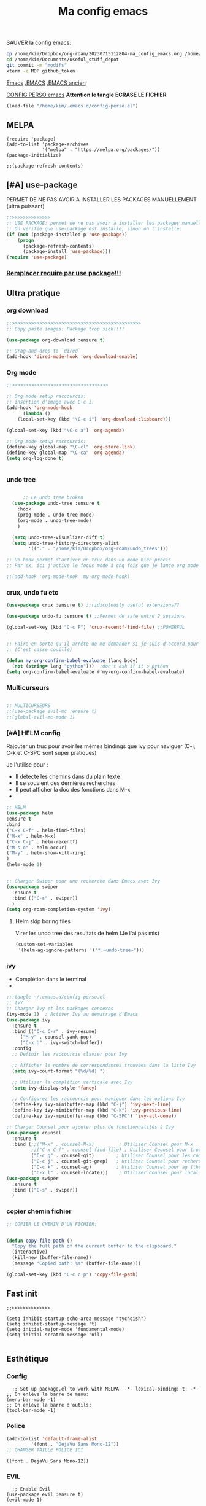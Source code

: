 :PROPERTIES:
:ID:       a22dcb98-903d-44d2-8e82-4ddcd95d6325
:END:
#+title: Ma config emacs


**** SAUVER la config emacs:
#+begin_src bash
cp /home/kim/Dropbox/org-roam/20230715112804-ma_config_emacs.org /home/kim/Documents/useful_stuff_depot/config_emacs.org
cd /home/kim/Documents/useful_stuff_depot
git commit -m "modifs"
xterm -e MDP github_token
#+end_src

#+RESULTS:
| Sur           | la           | branche          | master        |         |          |     |               |           |      |            |         |          |        |      |
| Modifications | qui          | ne               | seront        | pas     | validées | :   |               |           |      |            |         |          |        |      |
| (utilisez     | "git         | add              | <fichier>..." | pour    | mettre   | à   | jour          | ce        | qui  | sera       | validé) |          |        |      |
| (utilisez     | "git         | restore          | <fichier>..." | pour    | annuler  | les | modifications | dans      | le   | répertoire | de      | travail) |        |      |
|               | modifié :    | config_emacs.org |               |         |          |     |               |           |      |            |         |          |        |      |
|               |              |                  |               |         |          |     |               |           |      |            |         |          |        |      |
| aucune        | modification | n'a              | été           | ajoutée | à        | la  | validation    | (utilisez | "git | add"       | ou      | "git     | commit | -a") |



[[id:e6c6a960-259e-4467-9900-5873f6ea1ec0][Emacs]]
[[/home/kim/.emacs::258][.EMACS]]
[[/home/kim/emacs_old.el][.EMACS ancien]]

[[/home/kim/.emacs.d/config-perso.el][CONFIG PERSO emacs]]
*Attention le tangle ECRASE LE FICHIER*
#+begin_src emacs-lisp 
(load-file "/home/kim/.emacs.d/config-perso.el")
#+end_src

** MELPA
#+begin_src elisp :tangle ~/.emacs.d/config-perso.el
(require 'package)
(add-to-list 'package-archives
             '("melpa" . "https://melpa.org/packages/"))
(package-initialize)

;;(package-refresh-contents)
#+end_src

#+RESULTS:

** [#A] use-package
PERMET DE NE PAS AVOIR A INSTALLER LES PACKAGES MANUELLEMENT (ultra puissant)
#+begin_src emacs-lisp :tangle ~/.emacs.d/config-perso.el
;;>>>>>>>>>>>>>>
;; USE PACKAGE: permet de ne pas avoir à installer les packages manuellement
;; On vérifie que use-package est installé, sinon on l'installe:
(if (not (package-installed-p 'use-package))
    (progn
      (package-refresh-contents)
      (package-install 'use-package)))
(require 'use-package)
#+end_src

*** [[id:5a09cf74-c575-4bb4-be55-617ad7ed1aa1][Remplacer require par use package!!!]]
** Ultra pratique
*** org download
  #+begin_src emacs-lisp :tangle ~/.emacs.d/config-perso.el
    ;;>>>>>>>>>>>>>>>>>>>>>>>>>>>>>>>>>>>>>>>>>>>>>>>
    ;; Copy paste images: Package trop sick!!!!

    (use-package org-download :ensure t)

    ;; Drag-and-drop to `dired`
    (add-hook 'dired-mode-hook 'org-download-enable)

    #+end_src
*** Org mode
  #+begin_src emacs-lisp :tangle ~/.emacs.d/config-perso.el
    ;;>>>>>>>>>>>>>>>>>>>>>>>>>>>>>>>>>>>

    ;; Org mode setup raccourcis:
    ;; insertion d'image avec C-c i:
    (add-hook 'org-mode-hook
	      (lambda ()
		(local-set-key (kbd "\C-c i") 'org-download-clipboard)))

    (global-set-key (kbd "\C-c a") 'org-agenda)

    ;; Org mode setup raccourcis:
    (define-key global-map "\C-cl" 'org-store-link)
    (define-key global-map "\C-ca" 'org-agenda)
    (setq org-log-done t)


    #+end_src
*** undo tree
  #+begin_src emacs-lisp :tangle ~/.emacs.d/config-perso.el

	  ;; Le undo tree broken
  (use-package undo-tree :ensure t
    :hook
    (prog-mode . undo-tree-mode)
    (org-mode . undo-tree-mode)
    )

  (setq undo-tree-visualizer-diff t)
  (setq undo-tree-history-directory-alist
        '(("." . "/home/kim/Dropbox/org-roam/undo_trees")))

;; Un hook permet d'activer un truc dans un mode bien précis
;; Par ex, ici j'active le focus mode à chq fois que je lance org mode

;;(add-hook 'org-mode-hook 'my-org-mode-hook)
    #+end_src
*** crux, undo fu etc
    #+begin_src emacs-lisp :tangle ~/.emacs.d/config-perso.el
    (use-package crux :ensure t) ;;ridiculously useful extensions?? 

    (use-package undo-fu :ensure t) ;;Permet de safe entre 2 sessions

    (global-set-key (kbd "C-c F") 'crux-recentf-find-file) ;;POWERFUL


    ;; Faire en sorte qu'il arrête de me demander si je suis d'accord pour executer
    ;; (C'est casse couille)

    (defun my-org-confirm-babel-evaluate (lang body)
      (not (string= lang "python")))  ;don't ask if it's python
    (setq org-confirm-babel-evaluate #'my-org-confirm-babel-evaluate)
    #+end_src
*** Multicurseurs
#+begin_src emacs-lisp :tangle ~/.emacs.d/config-perso.el

    ;; MULTICURSEURS
    ;;(use-package evil-mc :ensure t)
    ;;(global-evil-mc-mode 1) 
#+end_src
*** [#A] HELM config
:PROPERTIES:
:ID:       ba40e4b7-e9a1-4fd4-9508-edb6828a080f
:END:
Rajouter un truc pour avoir les mêmes bindings que ivy pour naviguer (C-j, C-k
et C-SPC sont  super pratiques)

Je l'utilise pour :
- Il détecte les chemins dans du plain texte
- Il se souvient des dernières recherches
- Il peut afficher la doc des fonctions dans M-x
- 
#+begin_src emacs-lisp :tangle ~/.emacs.d/config-perso.el
;; HELM
(use-package helm
:ensure t
:bind
("C-x C-f" . helm-find-files)
("M-x" . helm-M-x)
("C-x C-j" . helm-recentf)
("M-s o" . helm-occur)
("M-y" . helm-show-kill-ring)
)
(helm-mode 1)


;; Charger Swiper pour une recherche dans Emacs avec Ivy
(use-package swiper
  :ensure t
  :bind (("C-s" . swiper))
  ) 
(setq org-roam-completion-system 'ivy)
#+end_src
**** Helm skip boring files
Virer les undo tree des résultats de helm
(Je l'ai pas mis)
#+begin_src emacs-lisp 
(custom-set-variables
 '(helm-ag-ignore-patterns '("*.~undo-tree~")))
#+end_src

#+RESULTS:

*** ivy
- Complétion dans le terminal
- 
#+begin_src emacs-lisp
;;:tangle ~/.emacs.d/config-perso.el
;; IVY
;; Charger Ivy et les packages connexes
(ivy-mode 1)  ; Activer Ivy au démarrage d'Emacs
(use-package ivy
  :ensure t
  :bind (("C-c C-r" . ivy-resume)
	 ("M-y" . counsel-yank-pop)
	 ("C-x b" . ivy-switch-buffer))
  :config
  ;; Définir les raccourcis clavier pour Ivy

  ;; Afficher le nombre de correspondances trouvées dans la liste Ivy
  (setq ivy-count-format "(%d/%d) ")

  ;; Utiliser la complétion verticale avec Ivy
  (setq ivy-display-style 'fancy)
  
  ;; Configurez les raccourcis pour naviguer dans les options Ivy
  (define-key ivy-minibuffer-map (kbd "C-j") 'ivy-next-line)
  (define-key ivy-minibuffer-map (kbd "C-k") 'ivy-previous-line)
  (define-key ivy-minibuffer-map (kbd "C-SPC") 'ivy-alt-done))

;; Charger Counsel pour ajouter plus de fonctionnalités à Ivy
(use-package counsel
  :ensure t
  :bind (;;("M-x" . counsel-M-x)         ; Utiliser Counsel pour M-x
         ;;("C-x C-f" . counsel-find-file) ; Utiliser Counsel pour trouver un fichier
         ("C-c g" . counsel-git)        ; Utiliser Counsel pour les commandes Git
         ("C-c j" . counsel-git-grep)   ; Utiliser Counsel pour rechercher dans les fichiers Git
         ("C-c k" . counsel-ag)         ; Utiliser Counsel pour ag (the silver searcher)
         ("C-x l" . counsel-locate)))    ; Utiliser Counsel pour localiser des fichiers
(use-package swiper
  :ensure t
  :bind (("C-s" . swiper))
  ) 
#+end_src

*** copier chemin fichier 
    #+begin_src emacs-lisp :tangle ~/.emacs.d/config-perso.el
    ;; COPIER LE CHEMIN D'UN FICHIER: 


    (defun copy-file-path ()
      "Copy the full path of the current buffer to the clipboard."
      (interactive)
      (kill-new (buffer-file-name))
      (message "Copied path: %s" (buffer-file-name)))

    (global-set-key (kbd "C-c c p") 'copy-file-path)
    #+end_src
** Fast init
#+begin_src elisp :tangle ~/.emacs.d/config-perso.el
;;>>>>>>>>>>>>>>

(setq inhibit-startup-echo-area-message "tychoish")
(setq inhibit-startup-message 't)
(setq initial-major-mode 'fundamental-mode)
(setq initial-scratch-message 'nil)

#+end_src

** Esthétique
*** Config 
#+begin_src elisp :tangle ~/.emacs.d/config-perso.el
  ;; Set up package.el to work with MELPA  -*- lexical-binding: t; -*-
;; On enlève la barre de menu:
(menu-bar-mode -1)
;; On enlève la barre d'outils:
(tool-bar-mode -1)
#+end_src

#+RESULTS:

*** Police 
  #+begin_src emacs-lisp :tangle ~/.emacs.d/config-perso.el
  (add-to-list 'default-frame-alist
	       '(font . "DejaVu Sans Mono-12"))
  ;; CHANGER TAILLE POLICE ICI
  #+end_src

  #+RESULTS:
  : ((font . DejaVu Sans Mono-12))

*** EVIL
#+begin_src elisp :tangle ~/.emacs.d/config-perso.el
    ;; Enable Evil
  (use-package evil :ensure t)
  (evil-mode 1)
#+end_src
*** hook background black
#+begin_src emacs-lisp :tangle ~/.emacs.d/config-perso.el
;; Oncrée un hook pour server-visits-mode:

(add-hook 'focus-in-hook 'server-visits-hook-custom-actions)
;; Ce truc est un hack pour que le background soit noir quand on ouvre un fichier avec emacsclient, il lance les actions quand on focus dans le buffer:


(defun server-visits-hook-custom-actions ()
  ;; On vérifie que le theme est spacemacs-dark:
  (if (eq (car custom-enabled-themes) 'spacemacs-dark)
  ;; car custom-enabled-themes est une liste, on prend le premier element:
  ;; On met le background en noir:
  (set-background-color "black")
;; Sinon on met un message:
(message "Background color not set to black")))
(set-background-color "black")
#+end_src
** Code en général
*** Flycheck
#+begin_src emacs-lisp :tangle ~/.emacs.d/config-perso.el


    ;; FLYCHECK: permet d'avoir un retour en temps réel sur les erreurs de syntaxe: (comme dans VSCode)

    (use-package flycheck :ensure t)

    (defun setup-flycheck-python ()
      (global-set-key (kbd "C-c c f") 'flycheck-mode)
      (setq flycheck-python-flake8-executable "/usr/bin/python3.8") ; Remplacez par votre exécutable Python
      (setq flycheck-python-pycompile-executable "/usr/bin/python3.8") ; Remplacez par votre exécutable Python
      (setq flycheck-python-pylint-executable "/usr/bin/python3.8") ; Remplacez par votre exécutable Python
      )

    (add-hook 'python-mode-hook 'setup-flycheck-python) ;; inutile car je l'active en global:
#+end_src
*** Python
**** python restart
    #+begin_src emacs-lisp :tangle ~/.emacs.d/config-perso.el
    ;; On rajoute un hook pour avoir le raccourci C-c ! pour changer d'interpreteur python:

    (setq python-shell-interpreter "/usr/bin/python3.8") ;; IMPORTANT: On et l'interpréteur python pour les pb avec matplotlib
    (defun restart-python ()
      (interactive)
      (kill-buffer "*Python*")
      (run-python nil nil nil)
      (switch-to-buffer-other-window "*Python*")
      (other-window 1))

    (add-hook 'python-mode-hook
	      (lambda ()
		(local-set-key (kbd "M-p") 'restart-python)))
    #+end_src

    #+RESULTS:
    | elpy-mode | my/python-mode-hook | jedi:setup | my-python-mode-hook | lsp | anaconda-eldoc-mode | anaconda-mode | (lambda nil (local-set-key (kbd M-p) 'restart-python)) | setup-flycheck-python |

**** Assitances python
    #+begin_src emacs-lisp :tangle ~/.emacs.d/config-perso.el
    (use-package anaconda-mode :ensure t)
    (use-package company-anaconda :ensure t)
    (add-hook 'python-mode-hook 'anaconda-mode)
    (add-hook 'python-mode-hook 'anaconda-eldoc-mode)
    (add-to-list 'company-backends 'company-anaconda)
    ;; Maintenant, lorsque vous ouvrez un fichier Python dans Emacs, anaconda-mode sera activé et vous pourrez profiter de ses fonctionnalités telles que la navigation intelligente, la complétion automatique et la documentation intégrée.
    ;; 
    ;; N'oubliez pas que anaconda-mode peut nécessiter des packages Python supplémentaires pour fonctionner correctement. Assurez-vous d'installer les dépendances requises dans votre environnement Anaconda avant d'utiliser anaconda-mode.



    ;; On rajoute des raccourcis pratiques pour anaconda:
    ;; anaconda-mode-show-doc:

    (global-set-key (kbd "C-c d") 'anaconda-mode-show-doc)
    (global-set-key (kbd "C-c e") 'anaconda-mode-find-definitions) ;;INCROYABLE
    ;;(global-set-key (kbd "C-c r") 'anaconda-mode-rename) ;;N'existe pas
    #+end_src
*** C++
#+begin_src emacs-lisp :tangle ~/.emacs.d/config-perso.el

    ;; Rajouter un raccourci specifique au C++:
    ;;(define-key c++-mode-map "\C-ct" 'some-function-i-want-to-call)


    (setq-default compile-command "g++ -std=c++11 -o %s %s && %s") ; Set the default compilation and run command for C++

    (defun my-compile-and-run ()
      "Compile and run the current C++ buffer."
      (interactive)
      (if (buffer-file-name)
	  (progn
	    (setq-local compile-command
			(format compile-command
				(file-name-sans-extension (buffer-file-name))
				(buffer-file-name)
				(file-name-sans-extension (buffer-file-name))))
	    (compile compile-command))
	(message "Buffer is not visiting a file.")))

    (global-set-key (kbd "<f5>") 'my-compile-and-run) ; Bind a key to the compile and run command
#+end_src
*** treemacs
Je m'en sers surtout quand je fais de la programmation orientée objet
Encore que helm imenu est quand même *bien plus utile*

Go pas s'en servir

    #+begin_src emacs-lisp
    ;;:tangle ~/.emacs.d/config-perso.el

	;; treemacs :

	(use-package treemacs :ensure t
	  :hook
	  (prog-mode . treemacs)

	  ) ;;Attention j'utilise treemacs-evil
	;; On active treemacs :

	;; On va rajouter un raccourci pour le terminal:


	;; On rajoute un hook qui active le lsp mode en dart :


	;; PENSER A FAIRE eval-buffer au lieu de redem!!!
    #+end_src
*** flutter
#+begin_src emacs-lisp :tangle ~/.emacs.d/config-perso.el

    ;; FLUTTER ET DART : 

    ;; On va activer imenu :

    (add-hook 'dart-mode-hook 'imenu-add-menubar-index)



    ;; LSP pour flutter et dart:

    (use-package lsp-mode :ensure t)
    (add-hook 'dart-mode-hook 'lsp-mode) 
    (add-hook 'python-mode-hook 'lsp)
    (use-package lsp-dart :ensure t)

    ;; On rajoute un truc pour pouvoir executer dudart dans babel:

    (use-package ob-dart :ensure t)
    (org-babel-do-load-languages
     'org-babel-load-languages
     '((dart . t)))

    ;; On rajoute un hook pour avoir le raccourci C-c C-c pour executer un fichier dart :
    ;; ça executera le fichier dart dans le terminal et ça garde le terminal ouvert avec un read -n 1 -s -r -p "Press any key to continue" à la fin:
    ;; Le tout dans un gnome-terminal:



    (add-hook 'dart-mode-hook
	      (lambda () (local-set-key (kbd "C-c C-c") 'lsp-dart-run)))

    ;; On rajoute un raccourci pour le terminal, C-c C-p comme pour python:
#+end_src
** Divers
*** imenu obsolète
    #+begin_src emacs-lisp :tangle ~/.emacs.d/config-perso.el
    ;; Permet d'aller à la définition d'une fonction :
    ;;(use-package imenu :ensure t)
    ;;(add-hook 'python-mode-hook 'imenu-add-menubar-index)
    ;;(global-set-key (kbd "C-c i") 'imenu);;TROP BIEN
    ;; Permet de par exemple lister toutes les fonctions d'une classe et de se balader
    ;; aisément dans le code
    #+end_src
*** Trucs utile code
#+begin_src emacs-lisp :tangle ~/.emacs.d/config-perso.el

    ;; CODE REFACTORING:

    (define-key prog-mode-map (kbd "C-c c r") 'emr-show-refactor-menu)


    ;; magit :
    (use-package magit :ensure t)
    ;;(global-set-key (kbd "C-c m") 'magit-status)
    ;;(global-set-key (kbd "C-c m c") 'magit-commit-create)



    ;; projectile:
    (use-package projectile :ensure t
:bind ("C-c p" . projectile-command-map))
(projectile-mode +1)

    ;;(define-key projectile-mode-map (kbd "C-c p") 'projectile-command-map)
#+end_src

#+RESULTS:
: t

*** org present (presentations) pas très utile
    #+begin_src emacs-lisp :tangle ~/.emacs.d/config-perso.el
    ;; ORG PRESENT:
    (add-to-list 'load-path "~/path/to/org-present")
    (autoload 'org-present "org-present" nil t)

    (add-hook 'org-present-mode-hook
	      (lambda ()
		(org-present-big)
		(org-display-inline-images)))

    (add-hook 'org-present-mode-quit-hook
	      (lambda ()
		(org-present-small)
		(org-remove-inline-images)))

    ;; on rajoute une fonction qui lance un fichier .org au hasard dans le dossier org-roam:
    #+end_src
*** random note
En fait y'avait une fonction intégrée
    #+begin_src emacs-lisp :tangle ~/.emacs.d/config-perso.el
    (global-set-key (kbd "C-c o r") 'org-roam-node-random)
    #+end_src
*** copilot  
    #+begin_src emacs-lisp :tangle ~/.emacs.d/config-perso.el
    ;; A SUPPRIMER POUR CEUX QUI UTILISENT MA CONFIG:
    ;; Permet d'avoir github copilot dans emacs:
    ;; Source : https://github.com/zerolfx/copilot.el
    ;; Pour trouver le serveur node :
    ;; On crée un hook pour quand on est dans emacsclient:

	;;;;;;;;;;;;;;;;;;;;;;;;;;;;;;;;;;;;;;;;;;;;;;;;;;;;;;;;

    ;; IMPORTANT
    ;; CE TRUC PERMET DE DETECTER NODE pour copilot si on utilise emacsclient:
    (if (daemonp)
	(add-hook 'after-make-frame-functions
		  (lambda (frame)
		    (setenv "PATH" (concat "~/.nvm/versions/node/v18.16.0/bin:" (getenv "PATH")))
		    (setq exec-path (append '("~/.nvm/versions/node/v18.16.0/bin") exec-path)))))
	;;;;;;;;;;;;;;;;;;;;;;;;;;;;
    (add-to-list 'load-path "~/.emacs.d/copilot_pour_emacs/")
    (require 'copilot)
    (add-hook 'prog-mode-hook 'copilot-mode) ;; On active copilot dans tous les modes prog (python, js, etc)


    (customize-set-variable 'copilot-enable-predicates '(evil-insert-state-p))

    (define-key copilot-completion-map (kbd "<tab>") 'copilot-accept-completion)
    (define-key copilot-completion-map (kbd "TAB") 'copilot-accept-completion)
    ;; On utilise nvm pour gérer les versions de node
    ;; Source:

    (when (memq window-system '(mac ns x))
      (exec-path-from-shell-initialize))

    ;; On active copilot dans org :

    ;; On rajoute un moyen de toggle le copilot mode:
    (global-set-key (kbd "C-c c c") 'copilot-mode)
    #+end_src
** Lisibilité
*** Bionic reading
#+begin_src elisp
;;:tangle ~/.emacs.d/config-perso.el
	  (defvar infu-bionic-reading-face nil "a face for `infu-bionic-reading-region'.")

	  (setq infu-bionic-reading-face 'bold)
	  ;; try
	  ;; 'bold
	  ;; 'error
	  ;; 'warning
	  ;; 'highlight
	  ;; or any value of M-x list-faces-display

	  (defun infu-bionic-reading-buffer ()
	    "Bold the first few chars of every word in current buffer.
	  Version 2022-05-21"
	    (interactive)
	    (infu-bionic-reading-region (point-min) (point-max)))

	  (defun infu-bionic-reading-region (Begin End)
	    "Bold the first few chars of every word in region.
	  Version 2022-05-21"
	    (interactive "r")
	    (let (xBounds xWordBegin xWordEnd  )
	      (save-restriction
		(narrow-to-region Begin End)
		(goto-char (point-min))
		(while (forward-word)
		  ;; bold the first half of the word to the left of cursor
		  (setq xBounds (bounds-of-thing-at-point 'word))
		  (setq xWordBegin (car xBounds))
		  (setq xWordEnd (cdr xBounds))
		  (setq xBoldEndPos (+ xWordBegin (1+ (/ (- xWordEnd xWordBegin) 2))))
		  (put-text-property xWordBegin xBoldEndPos
				     'font-lock-face infu-bionic-reading-face)))))
	  ;; On rajoute un raccourci pour lancer bionic reading:


    (global-set-key (kbd "C-c b") 'infu-bionic-reading-buffer)
  ;; On met le focus in hook dans le org mode hook:
  ;;(add-hook 'org-mode-hook
  ;;	  (lambda ()
  ;;	    (add-hook 'focus-in-hook 'infu-bionic-reading-buffer)))
  ;; On change en un mode qu'on peut désactiver et activer


#+end_src
*** Focus mode
 #+begin_src emacs-lisp :tangle ~/.emacs.d/config-perso.el
;;(defun my-org-mode-hook()
;;   (focus-mode 1))

 ;; FOCUS ACTIVE TT LE TEMPS:

(global-set-key (kbd "C-c f") 'focus-change-thing);;Lancer C-c f permet de changer le thing de focus
 #+end_src
 
*** Folder le code dans emacs
:PROPERTIES:
:ID:       d76a9d0d-7733-4c5d-94ea-9834cf7cf393
:END:
#+begin_src emacs-lisp :tangle ~/.emacs.d/config-perso.el
  ;;>>>>>>>>>>>>>>
  ;; POUR POUVOIR FOLDER LE CODE:
  (add-hook 'prog-mode-hook #'hs-minor-mode)
  ;; raccourcis :

;;  (global-set-key (kbd "C-c h") 'hs-hide-block)
;;  (global-set-key (kbd "C-c s") 'hs-show-block)
  (global-set-key (kbd "C-c t") 'hs-toggle-hiding)
  (global-set-key (kbd "C-c h") 'hs-hide-all)

#+end_src
** Org mode et roam
*** pb tab org mode

#+begin_src emacs-lisp :tangle ~/.emacs.d/config-perso.el
    ;; Probleme de merde tab
    ;;(global-set-key (kbd "<tab>") 'org-cycle)
    ;; C'est mieux avec un hook:
    (add-hook 'org-mode-hook
	      (lambda ()
		(local-set-key (kbd "<tab>") 'org-cycle)))
#+end_src
*** org roam 
**** internal links org roam
:PROPERTIES:
:ID:       b3481ecb-5c93-41dc-b517-1072bee13a67
:END:
C'est ce qui permet de créer les ID vers des fichiers!!
Ces ID sont uniques et sont détectés par org roam comme étant des nodes
C'est BROKEN
#+begin_src emacs-lisp :tangle ~/.emacs.d/config-perso.el
;; IDS pour internal links:
'(use-package org-id :ensure t
:bind
                    )
;; on crée un raccourci pour org-id-get-create:


#+end_src
**** Base
#+begin_src emacs-lisp :tangle ~/.emacs.d/config-perso.el
;; Org roam
(use-package org-roam :ensure t)
(global-set-key (kbd "\C-c n f") 'org-roam-node-find) ;;Creates a node if not exist and visits it
(global-set-key (kbd "\C-c n i") 'org-roam-node-insert) ;;Crée node et insère un lien

(global-set-key (kbd "\C-c n c") 'org-roam-capture) 
;; L'intérêt de ce truc est de capturer un truc en plein milieu de mon taf et de revenir à ce que je faisais juste après
(global-set-key (kbd "\C-c n b") 'org-roam-db-build-cache) ;; Pour créer la database
(global-set-key (kbd "\C-c n r") 'org-roam-db-sync) ;; Pour la refresh
(setq org-roam-directory (file-truename "~/Dropbox/org-roam"))
(setq org-roam-completion-everywhere t)
;;(setq find-file-visit-truename t) 
;; Symbolic links???

#+end_src
**** UI
#+begin_src emacs-lisp :tangle ~/.emacs.d/config-perso.el

;;UI:
(use-package org-roam-ui :ensure t)
(setq server-use-tcp t)
(setq server-host "localhost")
(setq server-port 1234)
;;(server-start)
(global-set-key (kbd "\C-c n o") 'org-roam-ui-mode) ;;Lance l'UI
(setq org-roam-ui-sync-theme t) ;; Pour pouvoir supprimer depuis l'UI
(org-roam-db-autosync-mode)

;; raccourcis org roam  ui :

(add-hook 'org-mode-hook
	  (lambda ()
	    (local-set-key (kbd "\C-c n g") 'org-roam-ui-change-local-graph) ;; Je sais pas à quoi sert ce truc, ça fait rien
	    (local-set-key (kbd "\C-c n d") 'org-roam-ui-remove-from-local-graph)
	    (local-set-key (kbd "\C-c n a") 'org-roam-ui-add-to-local-graph)
	    (local-set-key (kbd "\C-c n z") 'org-roam-ui-node-zoom)
	    ))
#+end_src
*** Saut de ligne org mode?
    #+begin_src emacs-lisp :tangle ~/.emacs.d/config-perso.el
    ;; Saut de ligne org mode automatique, on crée un hook pour le mode org:

    (defun my-org-mode-hook ()
      (auto-fill-mode 1))
    (add-hook 'org-mode-hook 'my-org-mode-hook)

    (setq-default fill-column 80) ;; 80 colonnes de largeur pour le saut de ligne automatique
    #+end_src
*** [#A] org id get create et refile raccourcis
:PROPERTIES:
:ID:       6a02f5fb-d376-4a59-b8c9-f7a42dd0e053
:END:
#+begin_src emacs-lisp :tangle ~/.emacs.d/config-perso.el
;; Raccourcis pour org id get create et refile:
;;(global-set-key (kbd "\C-c i") 'org-id-get-create) ;; déjà utilisé

;; (global-set-key (kbd "\C-c r") 'org-roam-refile)

(add-hook 'org-mode-hook
	  (lambda () ;; lambda pour créer un hook local
	    (local-set-key (kbd "\C-c n p") 'org-id-get-create)
	    (local-set-key (kbd "\C-c n m") 'org-roam-refile)
	    ))

#+end_src
[[id:b624f2eb-cdb9-49cb-a1ac-3c78b0ceed44][à quoi sert lambda() en elisp?]]
*  [[id:ebafedc8-32c3-4511-97b8-08a23c726e4c][pb indent python]]
#+begin_src emacs-lisp :tangle ~/.emacs.d/config-perso.el
(setq org-adapt-indentation nil) 
#+end_src
* recentf
#+begin_src emacs-lisp :tangle ~/.emacs.d/config-perso.el
(recentf-mode 1)
(setq recentf-max-menu-items 25)
(setq recentf-max-saved-items 25)
;;(global-set-key "\C-c\ \C-r" 'recentf-open-files)
#+end_src

* [#A] activer les local files variables
:PROPERTIES:
:ID:       8b4ce564-734b-4d37-bf78-dcc4e2cd3b4b
:END:


#+begin_src elisp
(setq enable-local-variables t)
#+end_src

permet de [[id:6c0b90f9-2375-4496-820f-5e6cb79c6e29][créer des multi roam]]

* org roam data base
#+begin_src emacs-lisp :tangle  ~/.emacs.d/config-perso.el
(setq org-roam-db-location (file-truename "~/Dropbox/org-roam/roamDatabaseLinux.db"))
#+end_src

* Org bullets
:PROPERTIES:
:ID:       82c6d96c-f00b-4529-a91c-0a37ba0e0a44
:END:
#+begin_src emacs-lisp :tangle  ~/.emacs.d/config-perso.el
(use-package org-bullets
  :ensure t
  :config
  (add-hook 'org-mode-hook (lambda () (org-bullets-mode 1))))
;;(use-package doom-themes)

#+end_src

* org reveal : presentations stylées!
:PROPERTIES:
:ID:       f8fb1393-6191-4ce3-bc47-792a268c61bf
:END:

C'est des presentations en Javascript dans le navigateur

Autrement dit, ça défonce esthétiquement.

On testera quand il faudra faire des presentations.

** Tutoriel : [[https://opensource.com/article/18/2/org-mode-slides][org mode slides]]
** Installation
#+begin_src bash :tangle install_reveal.sh
mkdir reveal_presentations
cd reveal_presentations
git clone https://github.com/hakimel/reveal.js
echo $(pwd)
#+end_src
** emplacement

[[/home/kim/Dropbox/org-roam/reveal_presentations]]
** config elisp
#+begin_src emacs-lisp :tangle ~/.emacs.d/config-perso.el
;; Reveal.js + Org mode
(use-package ox-reveal :ensure t)
(setq Org-Reveal-root "file:///home/kim/Dropbox/org-roam/reveal_presentations/reveal.js/")
(setq Org-Reveal-title-slide nil)
#+end_src

[[id:88ddce84-ee10-4841-886f-39e4ee776b0e][test org reveal]]
* Literate programming config
:PROPERTIES:
:ID:       ff02b1e7-e6c5-4d09-9771-9f1acccd98cc
:END:
** Bash
Ce bloc permet d'évaluer du bash 
#+begin_src emacs-lisp :tangle ~/.emacs.d/config-perso.el
(org-babel-do-load-languages
  'org-babel-load-languages
  '((shell . t)))
#+end_src

#+begin_src bash
echo "coucou"
#+end_src

#+RESULTS:
: coucou

** Sécurité code blocks
:PROPERTIES:
:ID:       f2e8d595-4a0c-4458-9399-eff296873ae8
:END:
On désactive le prompt qui demande si on veut executer:


#+begin_src emacs-lisp :tangle ~/.emacs.d/config-perso.el
;; on désactive le prompt de confirmation pour les languages suivants:
(defun my-org-confirm-babel-evaluate (lang body)
  (not (string= lang "python"))
  (not (string= lang "bash"))
  (not (string= lang "dart"))
)  
(setq org-confirm-babel-evaluate #'my-org-confirm-babel-evaluate)
#+end_src
** Python 
#+begin_src emacs-lisp :tangle ~/.emacs.d/config-perso.el

  ;; Ecrit par copilot:
  ;; Rajoutons la possibilité d'executer du python dans org mode:
  ;; On veut la version 3.9 de python:

  (org-babel-do-load-languages
   'org-babel-load-languages
   '((python . t)))
  (setq org-babel-python-command "/usr/bin/python3.8 -i")


  ;; On veut que les résultats de python soient affichés dans le buffer:
  (setq org-babel-python-htmpize-output nil)

#+end_src

*** Utiliser xterm pour org babel python
#+begin_src emacs-lisp 
(setq org-babel-python-command "xterm -hold -e /usr/bin/python3.8 -i")
#+end_src

Ca fonctionne pas
** indent python avec espaces
Cette partie est à prouver:
#+begin_src emacs-lisp :tangle ~/.emacs.d/config-perso.el
  ;; Activer l'indentation en espaces pour le mode Python
(defun my-python-mode-hook ()
  (setq indent-tabs-mode nil) ; Désactiver l'utilisation des tabulations pour l'indentation
  (setq python-indent-offset 4) ; Définir le nombre d'espaces par niveau d'indentation (ici, 4 espaces)
  (setq tab-width 4)) ; Définir la largeur d'une tabulation à 4 espaces (facultatif, mais recommandé pour l'alignement visuel)

(add-hook 'python-mode-hook 'my-python-mode-hook)
    ;; Highlight inconsistent indentation
    #+end_src
** [#A] indentation babel blocks pb EVIL
[[https://emacs.stackexchange.com/questions/62602/how-do-i-keep-the-indentation-on-org-babel-tangle][Pb indentation tangling]]
J'ai un pb: l'indentation fait n'importe quoi quand je tangle
Et bouge quand je passe de l'édition à org

Tout le bloc ci dessous est *indispensable* au bon fonctionnement du
literate programming
Sources :
[[https://github.com/syl20bnr/spacemacs/issues/13255][github forum evil auto indent]]
[[https://emacs.stackexchange.com/questions/42075/unwanted-indentation-in-org-evil][Stack exchange pb evil autoindent]]
  #+begin_src emacs-lisp :tangle ~/.emacs.d/config-perso.el
;; BLOC INDISPENSABLE
	    (setq org-src-fontify-natively t
		  org-src-window-setup 'current-window ;; edit in current window
		  org-src-strip-leading-and-trailing-blank-lines t
		  org-src-preserve-indentation t ;; do not put two spaces on the left
		  org-src-tab-acts-natively t
		  org-edit-src-content-indentation 0)
    (add-hook 'org-mode-hook
	      (lambda () (setq evil-auto-indent nil)))
#+end_src

***** Can’t guess python-indent-offset, using defaults: 4 
Cet avertissement est harmless, on s'en bas les couilles.

** revert buffer raccourci
:PROPERTIES:
:ID:       07646d3c-df7c-42e6-848d-d2ba78c1c699
:END:
#+begin_src emacs-lisp :tangle ~/.emacs.d/config-perso.el
;; Revert buffer
(global-set-key (kbd "C-c r") 'revert-buffer)
#+end_src

** Ressources literate programming
:PROPERTIES:
:ID:       ff09b115-972c-4925-8c71-e3f67671428c
:END:
[[https://orgmode.org/worg/org-contrib/babel/how-to-use-Org-Babel-for-R.html][tuto]]

[[http://eschulte.github.io/org-scraps/][Org scraps : snippets de code]]
[[/home/kim/Dropbox/FAC/LIVRES/internet/literate_programming.pdf][literate programming article]]
#+begin_src emacs-lisp
;;:tangle ~/.emacs.d/config-perso.el
(custom-set-variables
 '(org-babel-load-languages (quote ((emacs-lisp . t) (R . t))))
 '(org-confirm-babel-evaluate nil))
#+end_src
* [[https://github.com/abo-abo/hydra][HYDRA]]

* fountain pour écrire scripts video
#+begin_src emacs-lisp :tangle ~/.emacs.d/config-perso.el
(use-package fountain-mode
  :ensure t
  :mode "\\.fountain\\'"
  :config
  (setq fountain-export-path "/home/kim/Dropbox/org-roam/fountain/"))
#+end_src

* TODO [#A] Company : autocomplete!! CEST BROKEN

C'EST BROKEN !!!!!!

ça fonctionne enbash!!!!!
#+begin_src emacs-lisp :tangle ~/.emacs.d/config-perso.el
(use-package company
  :ensure t
  :config
  (setq company-idle-delay 0.2)
  (setq company-minimum-prefix-length 1)
  (global-company-mode t))

;; company-jedi:
#+end_src


#+begin_src bash
sudo pip3 install virtualenv
#+end_src

* TODO [#A] company-jedi
Pas besoin de l'activer, il est dans elpy
* [[id:31c9e4de-d2b5-4ba1-834a-516bea81ec0a][elpy]] 
:PROPERTIES:
:ID:       1dce59b9-79a3-4c3e-bca0-87a305e8a358
:END:
[[https://elpy.readthedocs.io/en/latest/quickstart.html][Basic keybindings]]

Complétion: C-M-i

C-c C-k (elpy-shell-kill)
              Kill the associated python shell.
C-c C-K (elpy-shell-kill-all)
              Kill all active python shells.
** [[https://manpages.ubuntu.com/manpages/focal/man1/elpy.1.html][FONCTIONNALITES ELPY]]
:PROPERTIES:
:ID:       603a8efb-8f93-47cf-9aed-df8291f574de
:END:
** config elpy
#+begin_src emacs-lisp :tangle ~/.emacs.d/config-perso.el
    ;; PYTHON CONFIGURATION
      ;; --------------------------------------
(use-package elpy
  :ensure t
  :init
  (elpy-enable))

  (use-package flycheck
    :ensure t
    :hook
    (prog-mode . flycheck-mode)
    )

  ;; Load up elpy
  (setq elpy-rpc-python-command "/usr/bin/python3.8")

  (add-hook 'python-mode-hook 'jedi:setup)
  (define-key python-mode-map (kbd "M-.") 'jedi:goto-definition)
  (setq jedi:complete-on-dot t)

    ;; use flycheck not flymake with elpy
  (when (require 'flycheck nil t)
  (setq elpy-modules (delq 'elpy-module-flymake elpy-modules))
      (add-hook 'elpy-mode-hook 'flycheck-mode)
      (setq flycheck-python-pylint-executable "pylint3")
      (setq flycheck-python-flake8-executable "flake8")
      )
  ;; enable autopep8 formatting on save
    :ensure t
    )
  ;;(add-hook 'elpy-mode-hook 'py-autopep8-enable-on-save)
#+end_src
